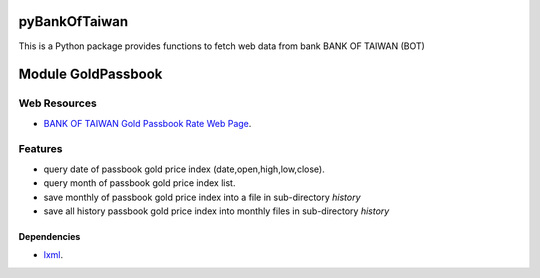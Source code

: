 
pyBankOfTaiwan
==============

This is a Python package provides functions to fetch web data from bank BANK OF TAIWAN (BOT)

Module GoldPassbook
===================

Web Resources
-------------

- `BANK OF TAIWAN Gold Passbook Rate Web Page <http://rate.bot.com.tw/Pages/UIP005/UIP005INQ4.aspx>`_.

Features
--------

- query date of passbook gold price index (date,open,high,low,close).
- query month of passbook gold price index list.
- save monthly of passbook gold price index into a file in sub-directory `history`
- save all history passbook gold price index into monthly files in sub-directory `history`


Dependencies
++++++++++++

- `lxml <http://lxml.de/index.html>`_.
